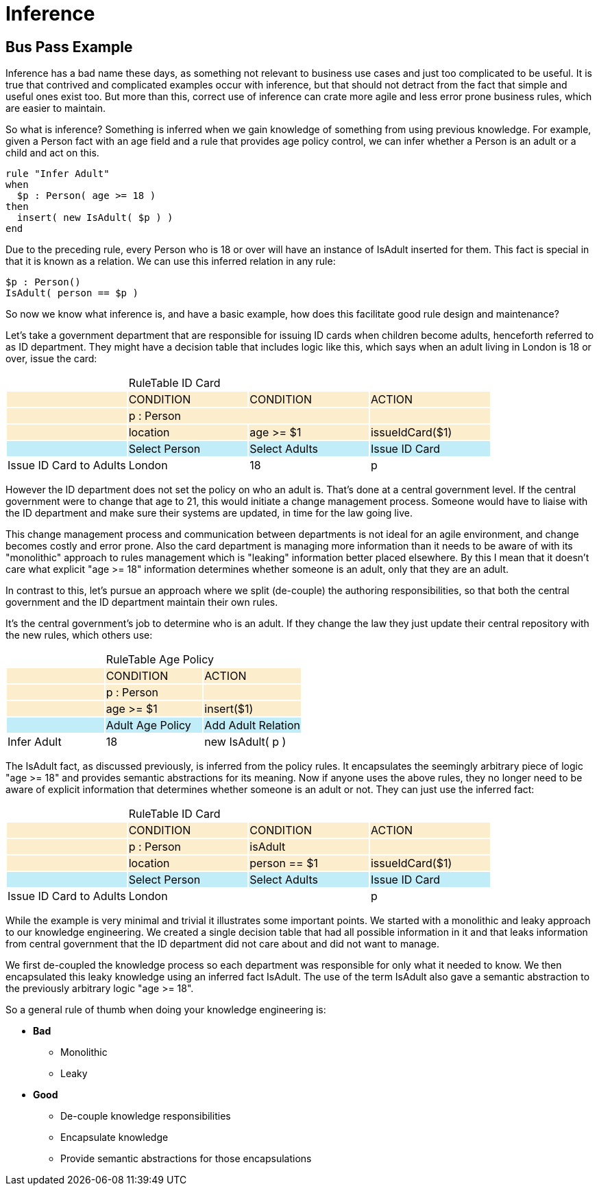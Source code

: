 = Inference

== Bus Pass Example


Inference has a bad name these days, as something not relevant to business use cases and just too complicated to be useful.
It is true that contrived and complicated examples occur with inference, but that should not detract from the fact that simple and useful ones exist too.
But more than this, correct use of inference can crate more agile and less error prone business rules, which are easier to maintain.

So what is inference? Something is inferred when we gain knowledge of something from using previous knowledge.
For example, given a Person fact with an age field and a rule that provides age policy control, we can infer whether a Person is an adult or a child and act on this.

[source]
----
rule "Infer Adult"
when
  $p : Person( age >= 18 )
then
  insert( new IsAdult( $p ) )
end
----


Due to the preceding rule, every Person who is 18 or over will have an instance of IsAdult inserted for them.
This fact is special in that it is known as a relation.
We can use this inferred relation in any rule:

[source]
----
$p : Person()
IsAdult( person == $p )
----


So now we know what inference is, and have a basic example, how does this facilitate good rule design and maintenance?

Let's take a government department that are responsible for issuing ID cards when children become adults, henceforth referred to as ID department.
They might have a decision table that includes logic like this, which says when an adult living in London is 18 or over, issue the card:



[cols="4*^"]
|===

|{set:cellbgcolor:#ffffff}
3+|RuleTable ID Card{set:cellbgcolor:#ffffff}

|{set:cellbgcolor:#fcedcd}
|CONDITION{set:cellbgcolor:#fcedcd}
|CONDITION
|ACTION

|{set:cellbgcolor:#fcedcd}
2+|p : Person{set:cellbgcolor:#fcedcd}
|

|{set:cellbgcolor:#fcedcd}
|location{set:cellbgcolor:#fcedcd}
|age >= $1
|issueIdCard($1)

|{set:cellbgcolor:#c0edf7}
|Select Person{set:cellbgcolor:#c0edf7}
|Select Adults
|Issue ID Card{set:cellbgcolor:#c0edf7}

|Issue ID Card to Adults{set:cellbgcolor:#ffffff}
|London
|18
|p

|===


However the ID department does not set the policy on who an adult is.
That's done at a central government level.
If the central government were to change that age to 21, this would initiate a change management process.
Someone would have to liaise with the ID department and make sure their systems are updated, in time for the law going live.

This change management process and communication between departments is not ideal for an agile environment, and change becomes costly and error prone.
Also the card department is managing more information than it needs to be aware of with its "monolithic" approach to rules management which is "leaking" information better placed elsewhere.
By this I mean that it doesn't care what explicit "age >= 18" information determines whether someone is an adult, only that they are an adult.

In contrast to this, let's pursue an approach where we split (de-couple) the authoring responsibilities, so that both the central government and the ID department maintain their own rules.

It's the central government's job to determine who is an adult.
If they change the law they just update their central repository with the new rules, which others use:


[cols="3*^"]
|===

|{set:cellbgcolor:#ffffff}
2+|RuleTable Age Policy{set:cellbgcolor:#ffffff}

|{set:cellbgcolor:#fcedcd}
|CONDITION{set:cellbgcolor:#fcedcd}
|ACTION

|{set:cellbgcolor:#fcedcd}
|p : Person{set:cellbgcolor:#fcedcd}

|
|{set:cellbgcolor:#fcedcd}
|age >= $1{set:cellbgcolor:#fcedcd}
|insert($1)

|{set:cellbgcolor:#c0edf7}
|Adult Age Policy{set:cellbgcolor:#c0edf7}
|Add Adult Relation{set:cellbgcolor:#c0edf7}
|Infer Adult{set:cellbgcolor:#ffffff}

|18
|new IsAdult( p )

|===


The IsAdult fact, as discussed previously, is inferred from the policy rules.
It encapsulates the seemingly arbitrary piece of logic "age >= 18" and provides semantic abstractions for its meaning.
Now if anyone uses the above rules, they no longer need to be aware of explicit information that determines whether someone is an adult or not.
They can just use the inferred fact:


[cols="4*^"]
|===

|{set:cellbgcolor:#ffffff}
3+|RuleTable ID Card{set:cellbgcolor:#ffffff}

|{set:cellbgcolor:#fcedcd}
|CONDITION{set:cellbgcolor:#fcedcd}
|CONDITION
|ACTION

|{set:cellbgcolor:#fcedcd}
|p : Person{set:cellbgcolor:#fcedcd}
|isAdult
|

|{set:cellbgcolor:#fcedcd}
|location{set:cellbgcolor:#fcedcd}
|person == $1
|issueIdCard($1)

|{set:cellbgcolor:#c0edf7}
|Select Person{set:cellbgcolor:#c0edf7}
|Select Adults
|Issue ID Card{set:cellbgcolor:#c0edf7}

|Issue ID Card to Adults{set:cellbgcolor:#ffffff}
|London
|
|p
|p

|===


While the example is very minimal and trivial it illustrates some important points.
We started with a monolithic and leaky approach to our knowledge engineering.
We created a single decision table that had all possible information in it and that leaks information from central government that the ID department did not care about and did not want to manage.

We first de-coupled the knowledge process so each department was responsible for only what it needed to know.
We then encapsulated this leaky knowledge using an inferred fact IsAdult.
The use of the term IsAdult also gave a semantic abstraction to the previously arbitrary logic "age >= 18".

So a general rule of thumb when doing your knowledge engineering is:

* *Bad*
** Monolithic
** Leaky
* *Good*
** De-couple knowledge responsibilities
** Encapsulate knowledge
** Provide semantic abstractions for those encapsulations
